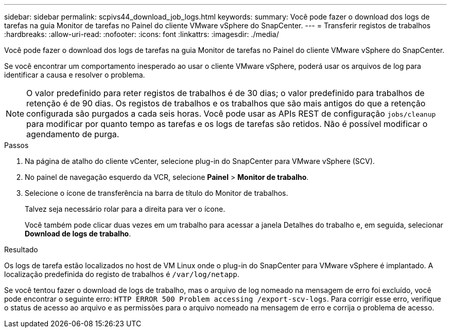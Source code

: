 ---
sidebar: sidebar 
permalink: scpivs44_download_job_logs.html 
keywords:  
summary: Você pode fazer o download dos logs de tarefas na guia Monitor de tarefas no Painel do cliente VMware vSphere do SnapCenter. 
---
= Transferir registos de trabalhos
:hardbreaks:
:allow-uri-read: 
:nofooter: 
:icons: font
:linkattrs: 
:imagesdir: ./media/


[role="lead"]
Você pode fazer o download dos logs de tarefas na guia Monitor de tarefas no Painel do cliente VMware vSphere do SnapCenter.

Se você encontrar um comportamento inesperado ao usar o cliente VMware vSphere, poderá usar os arquivos de log para identificar a causa e resolver o problema.


NOTE: O valor predefinido para reter registos de trabalhos é de 30 dias; o valor predefinido para trabalhos de retenção é de 90 dias. Os registos de trabalhos e os trabalhos que são mais antigos do que a retenção configurada são purgados a cada seis horas. Você pode usar as APIs REST de configuração `jobs/cleanup` para modificar por quanto tempo as tarefas e os logs de tarefas são retidos. Não é possível modificar o agendamento de purga.

.Passos
. Na página de atalho do cliente vCenter, selecione plug-in do SnapCenter para VMware vSphere (SCV).
. No painel de navegação esquerdo da VCR, selecione *Painel* > *Monitor de trabalho*.
. Selecione o ícone de transferência na barra de título do Monitor de trabalhos.
+
Talvez seja necessário rolar para a direita para ver o ícone.

+
Você também pode clicar duas vezes em um trabalho para acessar a janela Detalhes do trabalho e, em seguida, selecionar *Download de logs de trabalho*.



.Resultado
Os logs de tarefa estão localizados no host de VM Linux onde o plug-in do SnapCenter para VMware vSphere é implantado. A localização predefinida do registo de trabalhos é `/var/log/netapp`.

Se você tentou fazer o download de logs de trabalho, mas o arquivo de log nomeado na mensagem de erro foi excluído, você pode encontrar o seguinte erro: `HTTP ERROR 500 Problem accessing /export-scv-logs`. Para corrigir esse erro, verifique o status de acesso ao arquivo e as permissões para o arquivo nomeado na mensagem de erro e corrija o problema de acesso.
